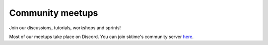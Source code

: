 .. _meetups:

Community meetups
=================

Join our discussions, tutorials, workshops and sprints!

Most of our meetups take place on Discord. You can join sktime's community
server `here <https://discord.com/invite/gqSab2K>`_.

.. raw:: html

    <iframe src="https://calendar.google.com/calendar/embed?height=600&wkst=2&bgcolor=%23ffffff&ctz=UTC&src=c2t0aW1lLnRvb2xib3hAZ21haWwuY29t&color=%23039BE5&showCalendars=0&showTabs=1&showPrint=0&showDate=1&showNav=1&showTitle=1&title=sktime%20community%20calendar&mode=AGENDA" style="border-width:0" width="600" height="600" frameborder="0" scrolling="no"></iframe>
